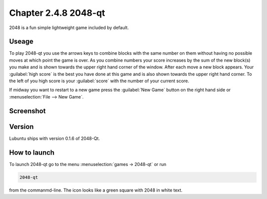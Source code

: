 Chapter 2.4.8 2048-qt
=====================

2048 is a fun simple lightweight game included by default.

Useage
------
To play 2048-qt you use the arrows keys to combine blocks with the same number on them without having no possible moves at which point the game is over. As you combine numbers your score increases by the sum of the new block(s) you make and is shown towards the upper right hand corner of the window. After each move a new block appears. Your :guilabel:`high score` is the best you have done at this game and is also shown towards the upper right hand corner. To the left of you high score is your :guilabel:`score` with the number of your current score.

If midway you want to restart to a new game press the :guilabel:`New Game` button on the right hand side or :menuselection:`File --> New Game`.  

Screenshot
----------
.. image:: 2048-qt.png 

Version
-------
Lubuntu ships with version 0.1.6 of 2048-Qt. 

How to launch
-------------
To launch 2048-qt go to the menu :menuselection:`games -> 2048-qt` or run 

.. code::
   
   2048-qt 
 
from the commanmd-line. The icon looks like a green square with 2048 in white text.
